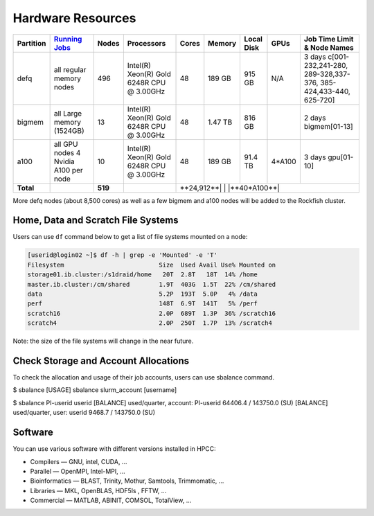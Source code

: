 Hardware Resources
##################

+-----------+--------------------------+-------+--------------------------+--------+---------+------------+---------+------------------+
| Partition |  `Running Jobs`_         | Nodes |  Processors              | Cores  | Memory  | Local Disk |  GPUs   |  Job Time Limit  |
|           |                          |       |                          |        |         |            |         |  & Node Names    |
+===========+==========================+=======+==========================+========+=========+============+=========+==================+
| defq      | all regular memory nodes |  496  | Intel(R) Xeon(R)         |   48   | 189 GB  |   915 GB   |   N/A   |3 days            |
|           |                          |       | Gold 6248R CPU @ 3.00GHz |        |         |            |         |c[001-232,241-280,|
|           |                          |       |                          |        |         |            |         |289-328,337-376,  |
|           |                          |       |                          |        |         |            |         |385-424,433-440,  |
|           |                          |       |                          |        |         |            |         |625-720]          |
+-----------+--------------------------+-------+--------------------------+--------+---------+------------+---------+------------------+
| bigmem    | all Large memory         |  13   | Intel(R) Xeon(R)         |   48   | 1.47 TB |   816 GB   |         |2 days            |
|           | (1524GB)                 |       | Gold 6248R CPU @ 3.00GHz |        |         |            |         |bigmem[01-13]     |
+-----------+--------------------------+-------+--------------------------+--------+---------+------------+---------+------------------+
| a100      | all GPU nodes            |  10   | Intel(R) Xeon(R)         |   48   | 189 GB  |   91.4 TB  | 4*A100  |3 days            |
|           | 4 Nvidia A100 per node   |       | Gold 6248R CPU @ 3.00GHz |        |         |            |         |gpu[01-10]        |
+-----------+--------------------------+-------+--------------------------+--------+---------+------------+---------+------------------+
| **Total** |                          |**519**|                          |**24,912**|         |            |**40*A100**|              |
+-----------+--------------------------+-------+--------------------------+--------+---------+------------+---------+------------------+

.. _Running Jobs: https://www.arch.jhu.edu/access/user-guide/

More defq nodes (about 8,500 cores) as well as a few bigmem and a100 nodes will be added to the Rockfish cluster.

Home, Data and Scratch File Systems
***********************************

Users can use ``df`` command below to get a list of file systems mounted on a node:

.. code-block:: console

  [userid@login02 ~]$ df -h | grep -e 'Mounted' -e 'T'
  Filesystem                          Size  Used Avail Use% Mounted on
  storage01.ib.cluster:/s1draid/home   20T  2.8T   18T  14% /home
  master.ib.cluster:/cm/shared        1.9T  403G  1.5T  22% /cm/shared
  data                                5.2P  193T  5.0P   4% /data
  perf                                148T  6.9T  141T   5% /perf
  scratch16                           2.0P  689T  1.3P  36% /scratch16
  scratch4                            2.0P  250T  1.7P  13% /scratch4

Note: the size of the file systems will change in the near future.

Check Storage and Account Allocations
*************************************

To check the allocation and usage of their job accounts, users can use sbalance command.

.. code-block:: console

$ sbalance
[USAGE] sbalance slurm_account [username]

$ sbalance PI-userid userid
[BALANCE] used/quarter, account:         PI-userid 64406.4 / 143750.0 (SU)
[BALANCE] used/quarter, user:            userid 9468.7 / 143750.0 (SU)





Software
********

You can use various software with different versions installed in HPCC:

*	Compilers —   GNU, intel, CUDA, ...
* Parallel  —   OpenMPI, Intel-MPI, ...
* Bioinformatics  —  BLAST, Trinity, Mothur, Samtools, Trimmomatic, ...
* Libraries  —  MKL, OpenBLAS, HDF5ls , FFTW, ...
* Commercial  —  MATLAB, ABINIT, COMSOL, TotalView, ...
